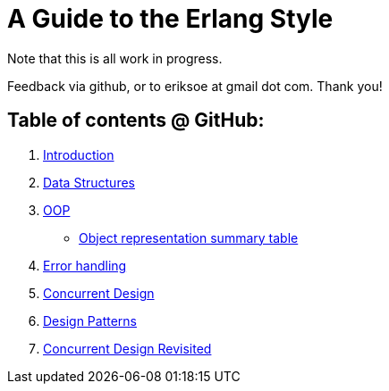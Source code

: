 A Guide to the Erlang Style
===========================

Note that this is all work in progress.

Feedback via github, or to eriksoe at gmail dot com.  Thank you!

== Table of contents @ GitHub: ==
. link:https://github.com/eriksoe/AGttES/blob/master/Introduction.asciidoc[Introduction]
. link:https://github.com/eriksoe/AGttES/blob/master/DataStructures.asciidoc[Data Structures]
. link:https://github.com/eriksoe/AGttES/blob/master/OOP.asciidoc[OOP]

  - link:https://github.com/eriksoe/AGttES/blob/master/OOP-overview.asciidoc[Object representation summary table]

. link:https://github.com/eriksoe/AGttES/blob/master/ErrorHandling.asciidoc[Error handling]

. link:https://github.com/eriksoe/AGttES/blob/master/ConcurrentDesign.asciidoc[Concurrent Design]
. link:https://github.com/eriksoe/AGttES/blob/master/DesignPatterns.asciidoc[Design Patterns]
. link:https://github.com/eriksoe/AGttES/blob/master/ConcurrentDesign2.asciidoc[Concurrent Design Revisited]
